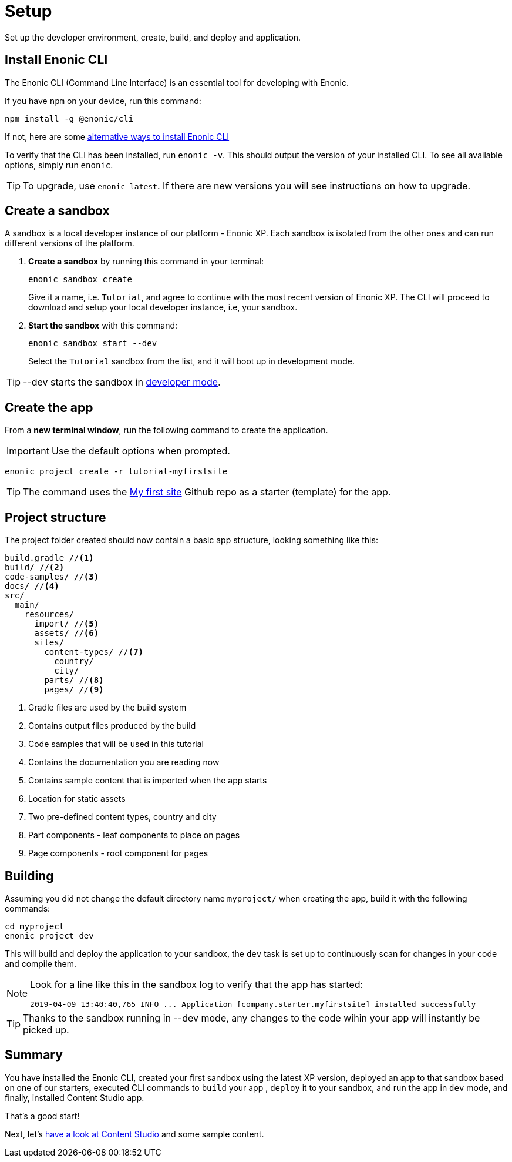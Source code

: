 :imagesdir: media/
= Setup
Set up the developer environment, create, build, and deploy and application.

== Install Enonic CLI

The Enonic CLI (Command Line Interface) is an essential tool for developing with Enonic.

If you have `npm` on your device, run this command:

  npm install -g @enonic/cli

If not, here are some https://developer.enonic.com/start[alternative ways to install Enonic CLI^]

To verify that the CLI has been installed, run `enonic -v`. This should output the version of your installed CLI. To see all available options, simply run `enonic`.

TIP: To upgrade, use `enonic latest`. If there are new versions you will see instructions on how to upgrade.

== Create a sandbox

A sandbox is a local developer instance of our platform - Enonic XP. Each sandbox is isolated from the other ones and can run different versions of the platform.

. **Create a sandbox** by running this command in your terminal:
+
  enonic sandbox create
+
Give it a name, i.e. `Tutorial`, and agree to continue with the most recent version of Enonic XP. The CLI will proceed to download and setup your local developer instance, i.e, your sandbox.
+
. **Start the sandbox** with this command:
+
  enonic sandbox start --dev
+
Select the `Tutorial` sandbox from the list, and it will boot up in development mode.

TIP: --dev starts the sandbox in https://developer.enonic.com/docs/xp/stable/dev/build#dev_mode[developer mode].

== Create the app

From a **new terminal window**, run the following command to create the application.

IMPORTANT: Use the default options when prompted.

  enonic project create -r tutorial-myfirstsite

[TIP]
====
The command uses the https://github.com/enonic/tutorial-myfirstsite[My first site^] Github repo  as a starter (template) for the app.
====

== Project structure

The project folder created should now contain a basic app structure, looking something like this:

[source,files]
----
build.gradle //<1>
build/ //<2>
code-samples/ //<3>
docs/ //<4>
src/
  main/
    resources/
      import/ //<5>
      assets/ //<6>
      sites/
        content-types/ //<7>
          country/
          city/
        parts/ //<8>
        pages/ //<9>
----

<1> Gradle files are used by the build system
<2> Contains output files produced by the build
<3> Code samples that will be used in this tutorial
<4> Contains the documentation you are reading now
<5> Contains sample content that is imported when the app starts
<6> Location for static assets
<7> Two pre-defined content types, country and city
<8> Part components - leaf components to place on pages
<9> Page components - root component for pages

== Building

Assuming you did not change the default directory name `myproject/` when creating the app, build it with the following commands:

  cd myproject
  enonic project dev

This will build and deploy the application to your sandbox, the `dev` task is set up to continuously scan for changes in your code and compile them.

[NOTE]
====
Look for a line like this in the sandbox log to verify that the app has started:

  2019-04-09 13:40:40,765 INFO ... Application [company.starter.myfirstsite] installed successfully
====

TIP: Thanks to the sandbox running in --dev mode, any changes to the code wihin your app will instantly be picked up.


== Summary

You have installed the Enonic CLI, created your first sandbox using the latest XP version, deployed an app to that sandbox based on one of our starters, executed CLI commands to `build` your app , `deploy` it to your sandbox, and run the app in `dev` mode, and finally, installed Content Studio app.

That's a good start! 

Next, let's <<content#, have a look at Content Studio>> and some sample content.